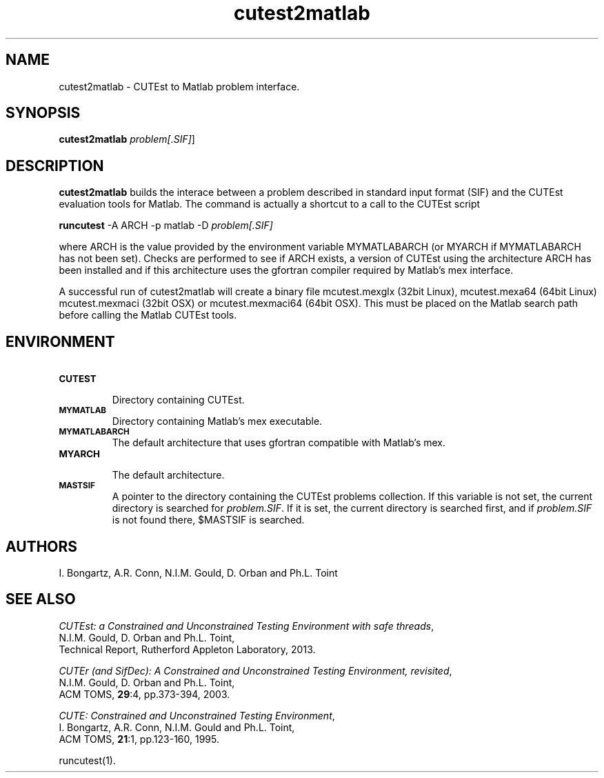 .\" @(#)cutest2matlab v1.0 01/2013;
.TH cutest2matlab 1 "29 Jan 2013"
.SH NAME
cutest2matlab \- CUTEst to Matlab problem interface.
.SH SYNOPSIS
\fBcutest2matlab\fP \fIproblem[.SIF]\fP]
.SH DESCRIPTION
\fBcutest2matlab\fP builds the interace between a problem described in
standard input format (SIF) and the CUTEst evaluation tools for Matlab.
The command is actually a shortcut to a call to the CUTEst script

  \fBruncutest\fP -A ARCH -p matlab -D \fIproblem[.SIF]\fP

where ARCH is the value provided by the environment variable
MYMATLABARCH (or MYARCH if MYMATLABARCH has not been set).
Checks are performed to see if ARCH exists, a version of CUTEst
using the architecture ARCH has been installed and if this
architecture uses the gfortran compiler required by Matlab's mex
interface.

A successful run of cutest2matlab will create a binary file
mcutest.mexglx (32bit Linux), mcutest.mexa64 (64bit Linux)
mcutest.mexmaci (32bit OSX) or mcutest.mexmaci64 (64bit OSX).
This must be placed on the Matlab search path before calling
the Matlab CUTEst tools.
.SH ENVIRONMENT
.TP
.SB CUTEST
.br
Directory containing CUTEst.
.TP
.SB MYMATLAB
Directory containing Matlab's mex executable.
.TP
.SB MYMATLABARCH
The default architecture that uses gfortran compatible with Matlab's mex.
.TP
.SB MYARCH
.br
The default architecture.
.TP
.SB MASTSIF
A pointer to the directory containing the CUTEst problems
collection. If this variable is not set, the current directory is
searched for \fIproblem.SIF\fP. If it is set, the current directory is
searched first, and if \fIproblem.SIF\fP is not found there, $MASTSIF
is searched.
.SH AUTHORS
I. Bongartz, A.R. Conn, N.I.M. Gould, D. Orban and Ph.L. Toint
.SH "SEE ALSO"
\fICUTEst: a Constrained and Unconstrained Testing
Environment with safe threads\fP,
   N.I.M. Gould, D. Orban and Ph.L. Toint,
   Technical Report, Rutherford Appleton Laboratory, 2013.

\fICUTEr (and SifDec): A Constrained and Unconstrained Testing
Environment, revisited\fP,
   N.I.M. Gould, D. Orban and Ph.L. Toint,
   ACM TOMS, \fB29\fP:4, pp.373-394, 2003.

\fICUTE: Constrained and Unconstrained Testing Environment\fP,
   I. Bongartz, A.R. Conn, N.I.M. Gould and Ph.L. Toint,
   ACM TOMS, \fB21\fP:1, pp.123-160, 1995.

runcutest(1).
